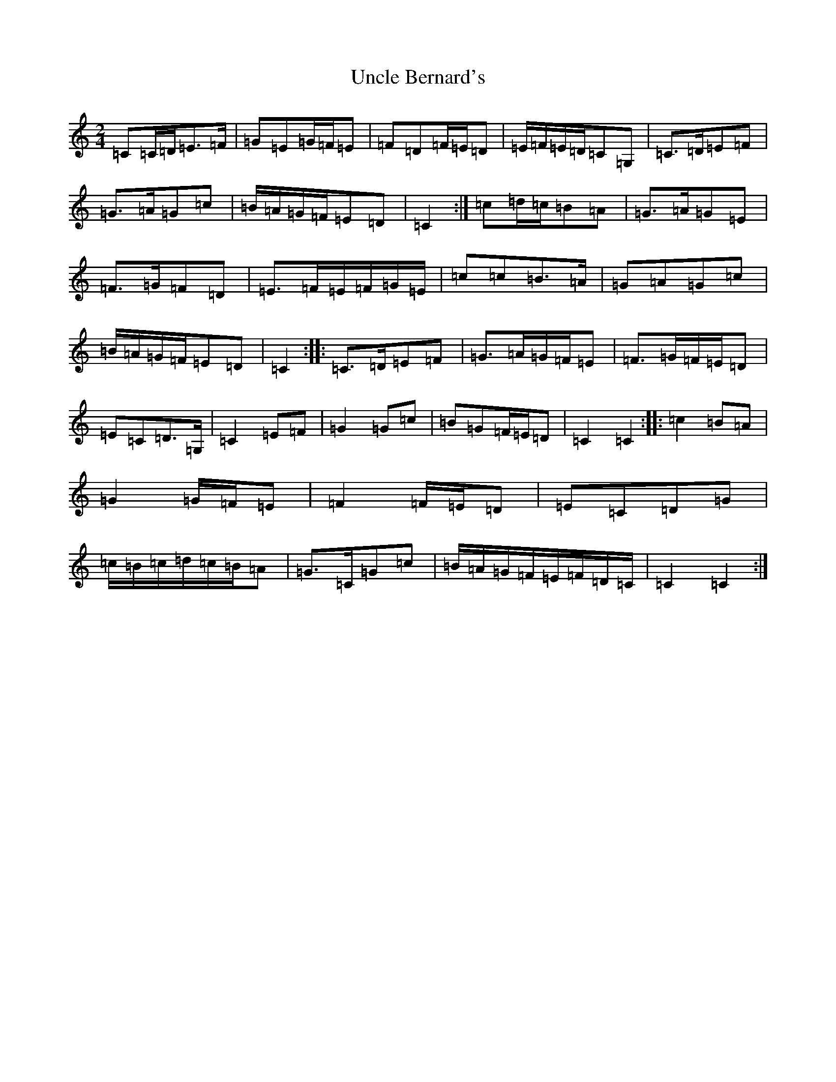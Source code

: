 X: 21814
T: Uncle Bernard's
S: https://thesession.org/tunes/9272#setting19969
R: polka
M:2/4
L:1/8
K: C Major
=C=C/2=D/2=E>=F|=G=E=G/2=F/2=E|=F=D=F/2=E/2=D|=E/2=F/2=E/2=D/2=C=G,|=C>=D=E=F|=G>=A=G=c|=B/2=A/2=G/2=F/2=E=D|=C2:|=c=d/2=c/2=B=A|=G>=A=G=E|=F>=G=F=D|=E>=F=E/2=F/2=G/2=E/2|=c=c=B>=A|=G=A=G=c|=B/2=A/2=G/2=F/2=E=D|=C2:||:=C>=D=E=F|=G>=A=G/2=F/2=E|=F>=G=F/2=E/2=D|=E=C=D>=G,|=C2=E=F|=G2=G=c|=B=G=F/2=E/2=D|=C2=C2:||:=c2=B=A|=G2=G/2=F/2=E|=F2=F/2=E/2=D|=E=C=D=G|=c/2=B/2=c/2=d/2=c/2=B/2=A|=G>=C=G=c|=B/2=A/2=G/2=F/2=E/2=F/2=D/2=C/2|=C2=C2:|